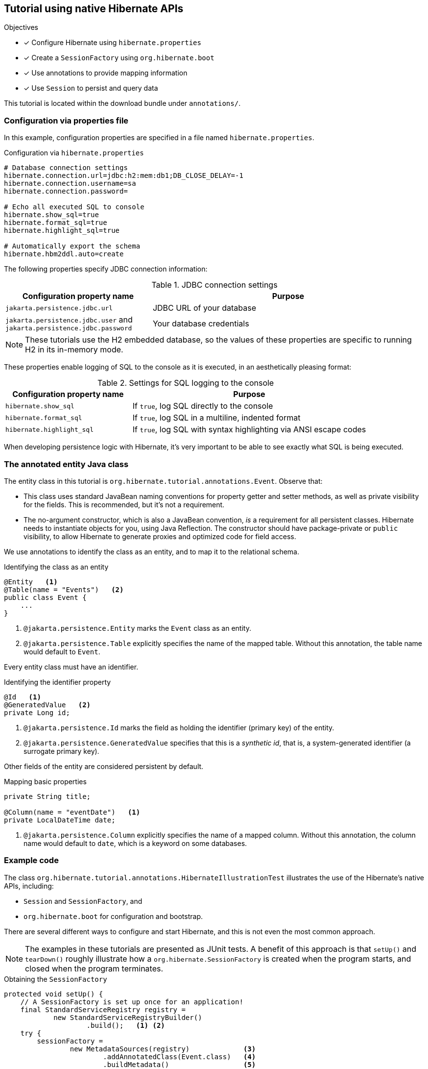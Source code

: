 [[tutorial_annotations]]
== Tutorial using native Hibernate APIs

.Objectives
- [*] Configure Hibernate using `hibernate.properties`
- [*] Create a `SessionFactory` using `org.hibernate.boot`
- [*] Use annotations to provide mapping information
- [*] Use `Session` to persist and query data


****
This tutorial is located within the download bundle under `annotations/`.
****

[[hibernate-gsg-tutorial-annotations-config]]
=== Configuration via properties file

In this example, configuration properties are specified in a file named `hibernate.properties`.

.Configuration via `hibernate.properties`
[source,properties]
----
# Database connection settings
hibernate.connection.url=jdbc:h2:mem:db1;DB_CLOSE_DELAY=-1
hibernate.connection.username=sa
hibernate.connection.password=

# Echo all executed SQL to console
hibernate.show_sql=true
hibernate.format_sql=true
hibernate.highlight_sql=true

# Automatically export the schema
hibernate.hbm2ddl.auto=create
----

The following properties specify JDBC connection information:

.JDBC connection settings
[%breakable,cols="35,~"]
|===
| Configuration property name | Purpose

| `jakarta.persistence.jdbc.url` | JDBC URL of your database
| `jakarta.persistence.jdbc.user` and `jakarta.persistence.jdbc.password` | Your database credentials
|===

[NOTE]
These tutorials use the H2 embedded database, so the values of these properties are specific to running H2 in its in-memory mode.

These properties enable logging of SQL to the console as it is executed, in an aesthetically pleasing format:

.Settings for SQL logging to the console
[%breakable,cols="35,~"]
|===
| Configuration property name | Purpose

| `hibernate.show_sql`        | If `true`, log SQL directly to the console
| `hibernate.format_sql`      | If `true`, log SQL in a multiline, indented format
| `hibernate.highlight_sql`   | If `true`, log SQL with syntax highlighting via ANSI escape codes
|===

When developing persistence logic with Hibernate, it's very important to be able to see exactly what SQL is being executed.

[[hibernate-gsg-tutorial-annotations-entity]]
=== The annotated entity Java class

The entity class in this tutorial is `org.hibernate.tutorial.annotations.Event`.
Observe that:

- This class uses standard JavaBean naming conventions for property getter and setter methods, as well as private visibility for the fields.
  This is recommended, but it's not a requirement.
- The no-argument constructor, which is also a JavaBean convention, _is_ a requirement for all persistent classes.
  Hibernate needs to instantiate objects for you, using Java Reflection.
  The constructor should have package-private or `public` visibility, to allow Hibernate to generate proxies and optimized code for field access.

We use annotations to identify the class as an entity, and to map it to the relational schema.

[[hibernate-gsg-tutorial-annotations-entity-entity]]
.Identifying the class as an entity
[source, java]
----
@Entity   <1>
@Table(name = "Events")   <2>
public class Event {
    ...
}
----
<1> `@jakarta.persistence.Entity` marks the `Event` class as an entity.
<2> `@jakarta.persistence.Table` explicitly specifies the name of the mapped table.
  Without this annotation, the table name would default to `Event`.

Every entity class must have an identifier.

[[hibernate-gsg-tutorial-annotations-entity-id]]
.Identifying the identifier property
[source, java]
----
@Id   <1>
@GeneratedValue   <2>
private Long id;
----

<1> `@jakarta.persistence.Id` marks the field as holding the identifier (primary key) of the entity.
<2> `@jakarta.persistence.GeneratedValue` specifies that this is a _synthetic id_, that is, a system-generated identifier (a surrogate primary key).

Other fields of the entity are considered persistent by default.

[[hibernate-gsg-tutorial-annotations-entity-properties]]
.Mapping basic properties
[source, java]
----
private String title;

@Column(name = "eventDate")   <1>
private LocalDateTime date;
----

<1> `@jakarta.persistence.Column` explicitly specifies the name of a mapped column.
  Without this annotation, the column name would default to `date`, which is a keyword on some databases.


[[hibernate-gsg-tutorial-annotations-test]]
=== Example code

The class `org.hibernate.tutorial.annotations.HibernateIllustrationTest` illustrates the use of the Hibernate's native APIs, including:

- `Session` and `SessionFactory`, and
- `org.hibernate.boot` for configuration and bootstrap.

There are several different ways to configure and start Hibernate, and this is not even the most common approach.

[NOTE]
The examples in these tutorials are presented as JUnit tests.
A benefit of this approach is that `setUp()` and `tearDown()` roughly illustrate how a `org.hibernate.SessionFactory` is
created when the program starts, and closed when the program terminates.

[[hibernate-gsg-tutorial-basic-test-setUp]]
.Obtaining the `SessionFactory`
[source, java]
----
protected void setUp() {
    // A SessionFactory is set up once for an application!
    final StandardServiceRegistry registry =
            new StandardServiceRegistryBuilder()
                    .build();   <1> <2>
    try {
        sessionFactory =
                new MetadataSources(registry)             <3>
                        .addAnnotatedClass(Event.class)   <4>
                        .buildMetadata()                  <5>
                        .buildSessionFactory();           <6>
    }
    catch (Exception e) {
        // The registry would be destroyed by the SessionFactory, but we
        // had trouble building the SessionFactory so destroy it manually.
        StandardServiceRegistryBuilder.destroy(registry);
    }
}
----
<1> The `setUp()` method first builds a `StandardServiceRegistry` instance which incorporates configuration information into a working set of `Services` for use by the `SessionFactory`.
<2> Here we put all configuration information in `hibernate.properties`, so there's not much interesting to see.
<3> Using the `StandardServiceRegistry` we create the `MetadataSources` which lets us tell Hibernate about our domain model.
<4> Here we have only one entity class to register.
<5> An instance of `Metadata` represents a complete, partially-validated view of the application domain model.
<6> The final step in the bootstrap process is to build a `SessionFactory` for the configured services and validated domain model.
The `SessionFactory` is a thread-safe object that's instantiated once to serve the entire application.

The `SessionFactory` produces instances of `Session`.
Each session should be thought of as representing a _unit of work_.

[[hibernate-gsg-tutorial-basic-test-saving]]
.Persisting entities
[source, java]
----
sessionFactory.inTransaction(session -> {   <1>
    session.persist(new Event("Our very first event!", now()));   <2>
    session.persist(new Event("A follow up event", now()));
});
----
<1> The `inTransaction()` method creates a session and starts a new transaction.
<2> Here we create two new `Event` objects and hands them over to Hibernate, calling the `persist()` method to make these instances persistent.
Hibernate is responsible for executing an `INSERT` statement for each `Event`.


[[hibernate-gsg-tutorial-basic-test-list]]
.Obtaining a list of entities
[source, java]
----
sessionFactory.inTransaction(session -> {
    session.createSelectionQuery("from Event", Event.class)   <1>
            .getResultList()   <2>
            .forEach(event -> out.println("Event (" + event.getDate() + ") : " + event.getTitle()));
});
----

<1> Here we use a very simple _Hibernate Query Language_ (HQL) statement to load all existing `Event` objects from the database.
<2> Hibernate generates and executes the appropriate `SELECT` statement, and then instantiates and populates `Event` objects with the data in the query result set.


[[hibernate-gsg-tutorial-annotations-further]]
=== Take it further!

.Practice Exercises
- [ ] Actually run this example to see the SQL executed by Hibernate displayed in the console.
- [ ] Reconfigure the examples to connect to your own persistent relational database.
- [ ] Add an association to the `Event` entity to model a message thread.
  See the _Introduction to Hibernate 6_ for details.
